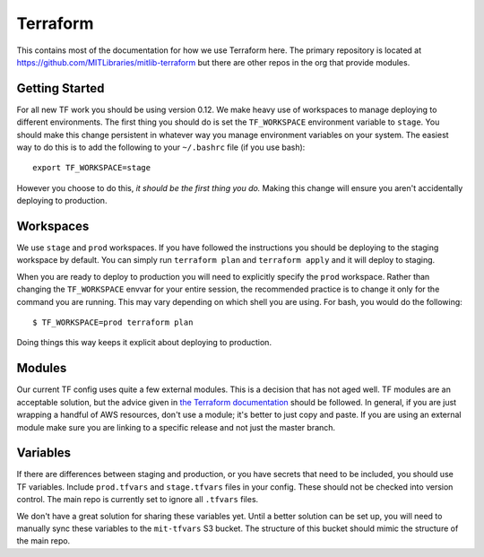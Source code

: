 Terraform
=========

This contains most of the documentation for how we use Terraform here. The primary repository is located at https://github.com/MITLibraries/mitlib-terraform but there are other repos in the org that provide modules.

Getting Started
---------------

For all new TF work you should be using version 0.12. We make heavy use of workspaces to manage deploying to different environments. The first thing you should do is set the ``TF_WORKSPACE`` environment variable to ``stage``. You should make this change persistent in whatever way you manage environment variables on your system. The easiest way to do this is to add the following to your ``~/.bashrc`` file (if you use bash)::

  export TF_WORKSPACE=stage

However you choose to do this, *it should be the first thing you do.* Making this change will ensure you aren't accidentally deploying to production.

Workspaces
----------

We use ``stage`` and ``prod`` workspaces. If you have followed the instructions you should be deploying to the staging workspace by default. You can simply run ``terraform plan`` and ``terraform apply`` and it will deploy to staging.

When you are ready to deploy to production you will need to explicitly specify the ``prod`` workspace. Rather than changing the ``TF_WORKSPACE`` envvar for your entire session, the recommended practice is to change it only for the command you are running. This may vary depending on which shell you are using. For bash, you would do the following::

  $ TF_WORKSPACE=prod terraform plan

Doing things this way keeps it explicit about deploying to production.

Modules
-------

Our current TF config uses quite a few external modules. This is a decision that has not aged well. TF modules are an acceptable solution, but the advice given in `the Terraform documentation <https://www.terraform.io/docs/modules/index.html#when-to-write-a-module>`_ should be followed. In general, if you are just wrapping a handful of AWS resources, don't use a module; it's better to just copy and paste. If you are using an external module make sure you are linking to a specific release and not just the master branch.

Variables
---------

If there are differences between staging and production, or you have secrets that need to be included, you should use TF variables. Include ``prod.tfvars`` and ``stage.tfvars`` files in your config. These should not be checked into version control. The main repo is currently set to ignore all ``.tfvars`` files.

We don't have a great solution for sharing these variables yet. Until a better solution can be set up, you will need to manually sync these variables to the ``mit-tfvars`` S3 bucket. The structure of this bucket should mimic the structure of the main repo.
